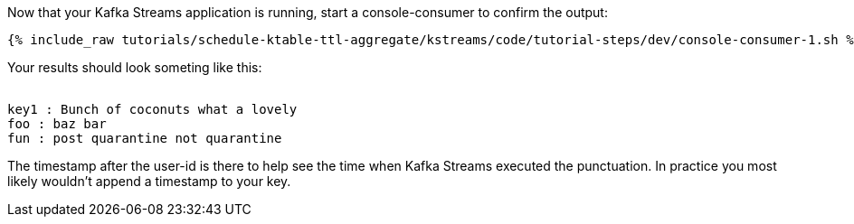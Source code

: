 ////
  This is a sample content file for how to include a console consumer to the tutorial, probably a good idea so the end user can watch the results
  of the tutorial.  Change the text as needed.

////

Now that your Kafka Streams application is running, start a console-consumer to confirm the output:

+++++
<pre class="snippet"><code class="shell">{% include_raw tutorials/schedule-ktable-ttl-aggregate/kstreams/code/tutorial-steps/dev/console-consumer-1.sh %}</code></pre>
+++++

Your results should look someting like this:
++++
<pre class="snippet"><code class="shell">
key1 : Bunch of coconuts what a lovely
foo : baz bar
fun : post quarantine not quarantine
</code></pre>
++++


The timestamp after the user-id is there to help see the time when Kafka Streams executed the punctuation.  In practice you most likely wouldn't append a timestamp to your key.
